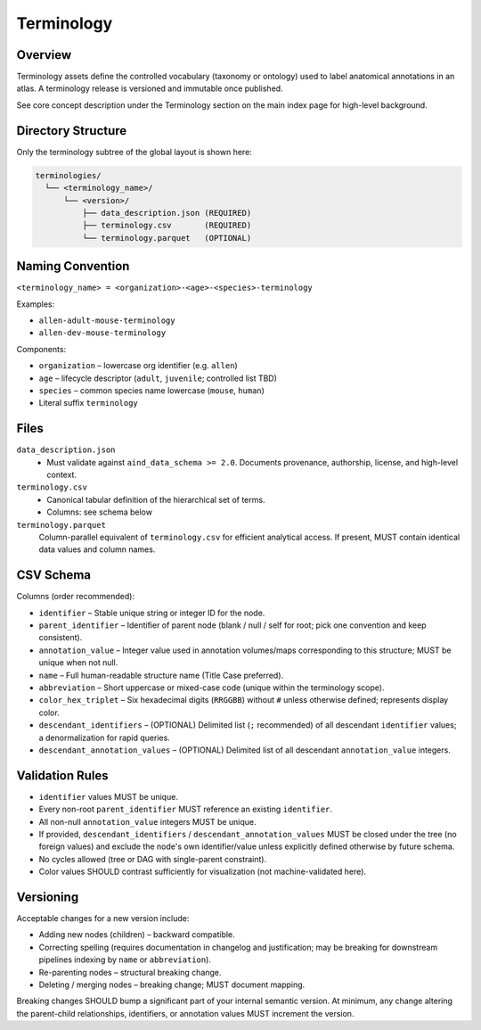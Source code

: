 Terminology
===========

.. _terminology:

Overview
--------
Terminology assets define the controlled vocabulary (taxonomy or ontology) used to label anatomical annotations in an atlas. A terminology release is versioned and immutable once published.

See core concept description under the Terminology section on the main index page for high-level background.

Directory Structure
-------------------
Only the terminology subtree of the global layout is shown here:

.. code-block:: text

   terminologies/
     └── <terminology_name>/
         └── <version>/
             ├── data_description.json (REQUIRED)
             ├── terminology.csv       (REQUIRED)
             └── terminology.parquet   (OPTIONAL)

Naming Convention
-----------------
``<terminology_name> = <organization>-<age>-<species>-terminology``

Examples:

* ``allen-adult-mouse-terminology``
* ``allen-dev-mouse-terminology``

Components:

* ``organization`` – lowercase org identifier (e.g. ``allen``)
* ``age`` – lifecycle descriptor (``adult``, ``juvenile``; controlled list TBD)
* ``species`` – common species name lowercase (``mouse``, ``human``)
* Literal suffix ``terminology``

Files
-----
``data_description.json``
  * Must validate against ``aind_data_schema >= 2.0``. Documents provenance, authorship, license, and high-level context.

``terminology.csv``
  * Canonical tabular definition of the hierarchical set of terms.
  * Columns: see schema below

``terminology.parquet``
  Column-parallel equivalent of ``terminology.csv`` for efficient analytical access. If present, MUST contain identical data values and column names.

CSV Schema
----------
Columns (order recommended):

* ``identifier`` – Stable unique string or integer ID for the node.
* ``parent_identifier`` – Identifier of parent node (blank / null / self for root; pick one convention and keep consistent).
* ``annotation_value`` – Integer value used in annotation volumes/maps corresponding to this structure; MUST be unique when not null.
* ``name`` – Full human-readable structure name (Title Case preferred).
* ``abbreviation`` – Short uppercase or mixed-case code (unique within the terminology scope).
* ``color_hex_triplet`` – Six hexadecimal digits (``RRGGBB``) without ``#`` unless otherwise defined; represents display color.
* ``descendant_identifiers`` – (OPTIONAL) Delimited list (``;`` recommended) of all descendant ``identifier`` values; a denormalization for rapid queries.
* ``descendant_annotation_values`` – (OPTIONAL) Delimited list of all descendant ``annotation_value`` integers.

Validation Rules
----------------
* ``identifier`` values MUST be unique.
* Every non-root ``parent_identifier`` MUST reference an existing ``identifier``.
* All non-null ``annotation_value`` integers MUST be unique.
* If provided, ``descendant_identifiers`` / ``descendant_annotation_values`` MUST be closed under the tree (no foreign values) and exclude the node's own identifier/value unless explicitly defined otherwise by future schema.
* No cycles allowed (tree or DAG with single-parent constraint).
* Color values SHOULD contrast sufficiently for visualization (not machine-validated here).

Versioning
----------
Acceptable changes for a new version include:

* Adding new nodes (children) – backward compatible.
* Correcting spelling (requires documentation in changelog and justification; may be breaking for downstream pipelines indexing by ``name`` or ``abbreviation``).
* Re-parenting nodes – structural breaking change.
* Deleting / merging nodes – breaking change; MUST document mapping.

Breaking changes SHOULD bump a significant part of your internal semantic version. At minimum, any change altering the parent-child relationships, identifiers, or annotation values MUST increment the version.

